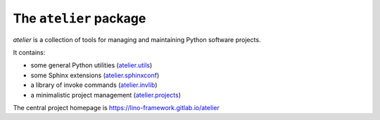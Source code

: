 =======================
The ``atelier`` package
=======================




`atelier` is a collection of tools for managing and maintaining Python software
projects.

It contains:

- some general Python utilities
  (`atelier.utils <https://lino-framework.gitlab.io/atelier/api/atelier.utils.html>`_)
- some Sphinx extensions
  (`atelier.sphinxconf <https://lino-framework.gitlab.io/atelier/api/atelier.sphinxconf.html>`_)
- a library of invoke commands
  (`atelier.invlib <https://lino-framework.gitlab.io/atelier/api/atelier.invlib.html>`_)
- a minimalistic project management
  (`atelier.projects <https://lino-framework.gitlab.io/atelier/api/atelier.projects.html>`_)

The central project homepage is https://lino-framework.gitlab.io/atelier


